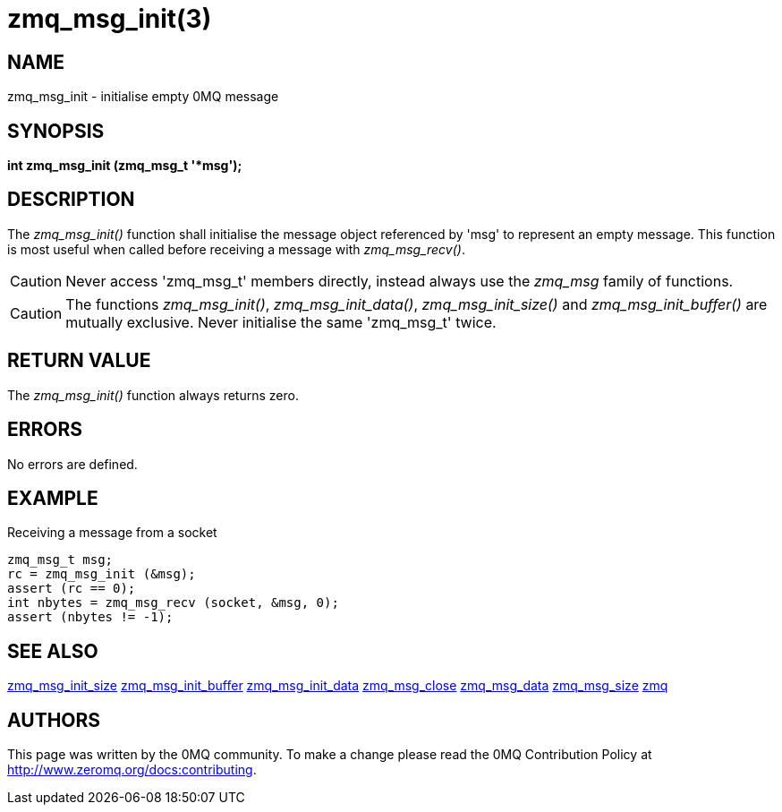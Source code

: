 = zmq_msg_init(3)


== NAME
zmq_msg_init - initialise empty 0MQ message


== SYNOPSIS
*int zmq_msg_init (zmq_msg_t '*msg');*


== DESCRIPTION
The _zmq_msg_init()_ function shall initialise the message object referenced by
'msg' to represent an empty message.  This function is most useful when called
before receiving a message with _zmq_msg_recv()_.

CAUTION: Never access 'zmq_msg_t' members directly, instead always use the
_zmq_msg_ family of functions.

CAUTION: The functions _zmq_msg_init()_, _zmq_msg_init_data()_,
_zmq_msg_init_size()_ and _zmq_msg_init_buffer()_ are mutually exclusive.
Never initialise the same 'zmq_msg_t' twice.


== RETURN VALUE
The _zmq_msg_init()_ function always returns zero.


== ERRORS
No errors are defined.


== EXAMPLE
.Receiving a message from a socket
----
zmq_msg_t msg;
rc = zmq_msg_init (&msg);
assert (rc == 0);
int nbytes = zmq_msg_recv (socket, &msg, 0);
assert (nbytes != -1);
----


== SEE ALSO
xref:zmq_msg_init_size.adoc[zmq_msg_init_size]
xref:zmq_msg_init_buffer.adoc[zmq_msg_init_buffer]
xref:zmq_msg_init_data.adoc[zmq_msg_init_data]
xref:zmq_msg_close.adoc[zmq_msg_close]
xref:zmq_msg_data.adoc[zmq_msg_data]
xref:zmq_msg_size.adoc[zmq_msg_size]
xref:zmq.adoc[zmq]


== AUTHORS
This page was written by the 0MQ community. To make a change please
read the 0MQ Contribution Policy at <http://www.zeromq.org/docs:contributing>.

